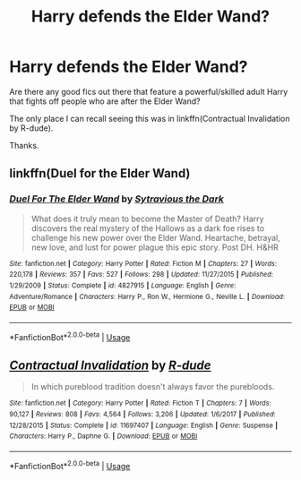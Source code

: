 #+TITLE: Harry defends the Elder Wand?

* Harry defends the Elder Wand?
:PROPERTIES:
:Author: TheVoteMote
:Score: 10
:DateUnix: 1531170188.0
:DateShort: 2018-Jul-10
:FlairText: Request
:END:
Are there any good fics out there that feature a powerful/skilled adult Harry that fights off people who are after the Elder Wand?

The only place I can recall seeing this was in linkffn(Contractual Invalidation by R-dude).

Thanks.


** linkffn(Duel for the Elder Wand)
:PROPERTIES:
:Author: play_the_puck
:Score: 2
:DateUnix: 1531202934.0
:DateShort: 2018-Jul-10
:END:

*** [[https://www.fanfiction.net/s/4827915/1/][*/Duel For The Elder Wand/*]] by [[https://www.fanfiction.net/u/1677613/Sytravious-the-Dark][/Sytravious the Dark/]]

#+begin_quote
  What does it truly mean to become the Master of Death? Harry discovers the real mystery of the Hallows as a dark foe rises to challenge his new power over the Elder Wand. Heartache, betrayal, new love, and lust for power plague this epic story. Post DH. H&HR
#+end_quote

^{/Site/:} ^{fanfiction.net} ^{*|*} ^{/Category/:} ^{Harry} ^{Potter} ^{*|*} ^{/Rated/:} ^{Fiction} ^{M} ^{*|*} ^{/Chapters/:} ^{27} ^{*|*} ^{/Words/:} ^{220,178} ^{*|*} ^{/Reviews/:} ^{357} ^{*|*} ^{/Favs/:} ^{527} ^{*|*} ^{/Follows/:} ^{298} ^{*|*} ^{/Updated/:} ^{11/27/2015} ^{*|*} ^{/Published/:} ^{1/29/2009} ^{*|*} ^{/Status/:} ^{Complete} ^{*|*} ^{/id/:} ^{4827915} ^{*|*} ^{/Language/:} ^{English} ^{*|*} ^{/Genre/:} ^{Adventure/Romance} ^{*|*} ^{/Characters/:} ^{Harry} ^{P.,} ^{Ron} ^{W.,} ^{Hermione} ^{G.,} ^{Neville} ^{L.} ^{*|*} ^{/Download/:} ^{[[http://www.ff2ebook.com/old/ffn-bot/index.php?id=4827915&source=ff&filetype=epub][EPUB]]} ^{or} ^{[[http://www.ff2ebook.com/old/ffn-bot/index.php?id=4827915&source=ff&filetype=mobi][MOBI]]}

--------------

*FanfictionBot*^{2.0.0-beta} | [[https://github.com/tusing/reddit-ffn-bot/wiki/Usage][Usage]]
:PROPERTIES:
:Author: FanfictionBot
:Score: 1
:DateUnix: 1531203001.0
:DateShort: 2018-Jul-10
:END:


** [[https://www.fanfiction.net/s/11697407/1/][*/Contractual Invalidation/*]] by [[https://www.fanfiction.net/u/2057121/R-dude][/R-dude/]]

#+begin_quote
  In which pureblood tradition doesn't always favor the purebloods.
#+end_quote

^{/Site/:} ^{fanfiction.net} ^{*|*} ^{/Category/:} ^{Harry} ^{Potter} ^{*|*} ^{/Rated/:} ^{Fiction} ^{T} ^{*|*} ^{/Chapters/:} ^{7} ^{*|*} ^{/Words/:} ^{90,127} ^{*|*} ^{/Reviews/:} ^{808} ^{*|*} ^{/Favs/:} ^{4,564} ^{*|*} ^{/Follows/:} ^{3,206} ^{*|*} ^{/Updated/:} ^{1/6/2017} ^{*|*} ^{/Published/:} ^{12/28/2015} ^{*|*} ^{/Status/:} ^{Complete} ^{*|*} ^{/id/:} ^{11697407} ^{*|*} ^{/Language/:} ^{English} ^{*|*} ^{/Genre/:} ^{Suspense} ^{*|*} ^{/Characters/:} ^{Harry} ^{P.,} ^{Daphne} ^{G.} ^{*|*} ^{/Download/:} ^{[[http://www.ff2ebook.com/old/ffn-bot/index.php?id=11697407&source=ff&filetype=epub][EPUB]]} ^{or} ^{[[http://www.ff2ebook.com/old/ffn-bot/index.php?id=11697407&source=ff&filetype=mobi][MOBI]]}

--------------

*FanfictionBot*^{2.0.0-beta} | [[https://github.com/tusing/reddit-ffn-bot/wiki/Usage][Usage]]
:PROPERTIES:
:Author: FanfictionBot
:Score: 1
:DateUnix: 1531170202.0
:DateShort: 2018-Jul-10
:END:
